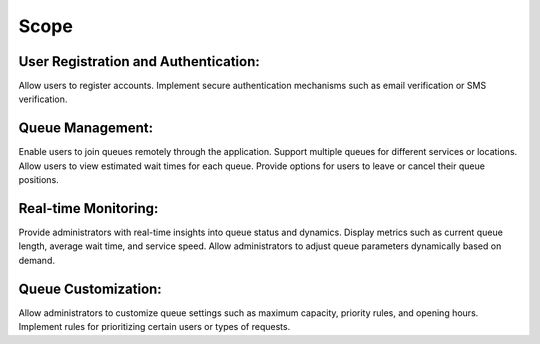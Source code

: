 Scope
======

User Registration and Authentication:
-------------------------------------

Allow users to register accounts.
Implement secure authentication mechanisms such as email verification or SMS verification.

Queue Management:
-----------------

Enable users to join queues remotely through the application.
Support multiple queues for different services or locations.
Allow users to view estimated wait times for each queue.
Provide options for users to leave or cancel their queue positions.

Real-time Monitoring:
---------------------

Provide administrators with real-time insights into queue status and dynamics.
Display metrics such as current queue length, average wait time, and service speed.
Allow administrators to adjust queue parameters dynamically based on demand.

Queue Customization:
--------------------

Allow administrators to customize queue settings such as maximum capacity, priority rules, and opening hours.
Implement rules for prioritizing certain users or types of requests.